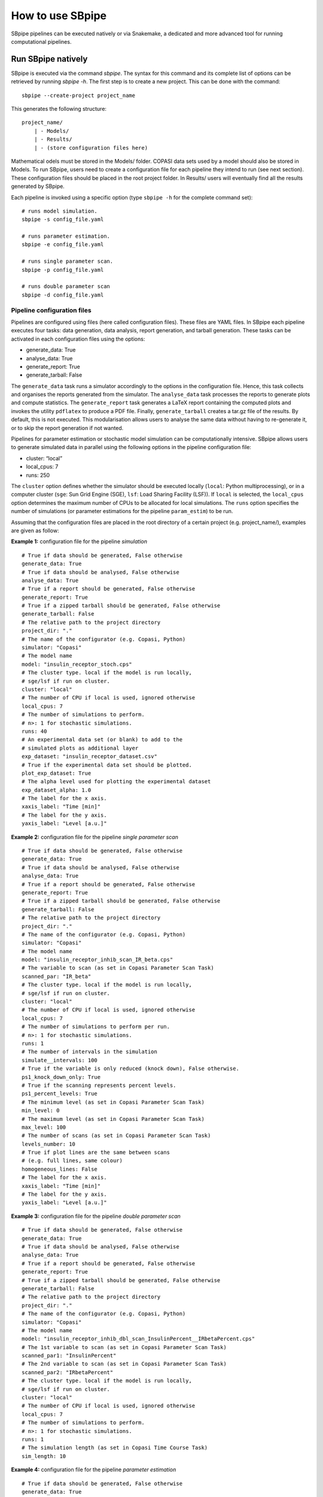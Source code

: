 How to use SBpipe
-----------------

SBpipe pipelines can be executed natively or via Snakemake, a dedicated
and more advanced tool for running computational pipelines.

Run SBpipe natively
~~~~~~~~~~~~~~~~~~~

SBpipe is executed via the command *sbpipe*. The syntax for this command
and its complete list of options can be retrieved by running *sbpipe
-h*. The first step is to create a new project. This can be done with
the command:

::

    sbpipe --create-project project_name

This generates the following structure:

::

    project_name/
        | - Models/
        | - Results/
        | - (store configuration files here)

Mathematical odels must be stored in the Models/ folder. COPASI data
sets used by a model should also be stored in Models. To run SBpipe,
users need to create a configuration file for each pipeline they intend
to run (see next section). These configuration files should be placed in
the root project folder. In Results/ users will eventually find all the
results generated by SBpipe.

Each pipeline is invoked using a specific option (type ``sbpipe -h`` for
the complete command set):

::

    # runs model simulation.
    sbpipe -s config_file.yaml

    # runs parameter estimation.
    sbpipe -e config_file.yaml

    # runs single parameter scan.
    sbpipe -p config_file.yaml

    # runs double parameter scan
    sbpipe -d config_file.yaml

Pipeline configuration files
^^^^^^^^^^^^^^^^^^^^^^^^^^^^

Pipelines are configured using files (here called configuration files).
These files are YAML files. In SBpipe each pipeline executes four tasks:
data generation, data analysis, report generation, and tarball
generation. These tasks can be activated in each configuration files
using the options:

-  generate_data: True
-  analyse_data: True
-  generate_report: True
-  generate_tarball: False

The ``generate_data`` task runs a simulator accordingly to the options
in the configuration file. Hence, this task collects and organises the
reports generated from the simulator. The ``analyse_data`` task
processes the reports to generate plots and compute statistics. The
``generate_report`` task generates a LaTeX report containing the
computed plots and invokes the utility ``pdflatex`` to produce a PDF
file. Finally, ``generate_tarball`` creates a tar.gz file of the
results. By default, this is not executed. This modularisation allows
users to analyse the same data without having to re-generate it, or to
skip the report generation if not wanted.

Pipelines for parameter estimation or stochastic model simulation can be
computationally intensive. SBpipe allows users to generate simulated
data in parallel using the following options in the pipeline
configuration file:

-  cluster: “local”
-  local_cpus: 7
-  runs: 250

The ``cluster`` option defines whether the simulator should be executed
locally (``local``: Python multiprocessing), or in a computer cluster
(``sge``: Sun Grid Engine (SGE), ``lsf``: Load Sharing Facility (LSF)).
If ``local`` is selected, the ``local_cpus`` option determines the
maximum number of CPUs to be allocated for local simulations. The
``runs`` option specifies the number of simulations (or parameter
estimations for the pipeline ``param_estim``) to be run.

Assuming that the configuration files are placed in the root directory
of a certain project (e.g. project_name/), examples are given as follow:

**Example 1:** configuration file for the pipeline *simulation*

::

    # True if data should be generated, False otherwise
    generate_data: True
    # True if data should be analysed, False otherwise
    analyse_data: True
    # True if a report should be generated, False otherwise
    generate_report: True
    # True if a zipped tarball should be generated, False otherwise
    generate_tarball: False
    # The relative path to the project directory
    project_dir: "."
    # The name of the configurator (e.g. Copasi, Python)
    simulator: "Copasi"
    # The model name
    model: "insulin_receptor_stoch.cps"
    # The cluster type. local if the model is run locally,
    # sge/lsf if run on cluster.
    cluster: "local"
    # The number of CPU if local is used, ignored otherwise
    local_cpus: 7
    # The number of simulations to perform.
    # n>: 1 for stochastic simulations.
    runs: 40
    # An experimental data set (or blank) to add to the
    # simulated plots as additional layer
    exp_dataset: "insulin_receptor_dataset.csv"
    # True if the experimental data set should be plotted.
    plot_exp_dataset: True
    # The alpha level used for plotting the experimental dataset
    exp_dataset_alpha: 1.0
    # The label for the x axis.
    xaxis_label: "Time [min]"
    # The label for the y axis.
    yaxis_label: "Level [a.u.]"

**Example 2:** configuration file for the pipeline *single parameter
scan*

::

    # True if data should be generated, False otherwise
    generate_data: True
    # True if data should be analysed, False otherwise
    analyse_data: True
    # True if a report should be generated, False otherwise
    generate_report: True
    # True if a zipped tarball should be generated, False otherwise
    generate_tarball: False
    # The relative path to the project directory
    project_dir: "."
    # The name of the configurator (e.g. Copasi, Python)
    simulator: "Copasi"
    # The model name
    model: "insulin_receptor_inhib_scan_IR_beta.cps"
    # The variable to scan (as set in Copasi Parameter Scan Task)
    scanned_par: "IR_beta"
    # The cluster type. local if the model is run locally,
    # sge/lsf if run on cluster.
    cluster: "local"
    # The number of CPU if local is used, ignored otherwise
    local_cpus: 7
    # The number of simulations to perform per run.
    # n>: 1 for stochastic simulations.
    runs: 1
    # The number of intervals in the simulation
    simulate__intervals: 100
    # True if the variable is only reduced (knock down), False otherwise.
    ps1_knock_down_only: True
    # True if the scanning represents percent levels.
    ps1_percent_levels: True
    # The minimum level (as set in Copasi Parameter Scan Task)
    min_level: 0
    # The maximum level (as set in Copasi Parameter Scan Task)
    max_level: 100
    # The number of scans (as set in Copasi Parameter Scan Task)
    levels_number: 10
    # True if plot lines are the same between scans
    # (e.g. full lines, same colour)
    homogeneous_lines: False
    # The label for the x axis.
    xaxis_label: "Time [min]"
    # The label for the y axis.
    yaxis_label: "Level [a.u.]"

**Example 3:** configuration file for the pipeline *double parameter
scan*

::

    # True if data should be generated, False otherwise
    generate_data: True
    # True if data should be analysed, False otherwise
    analyse_data: True
    # True if a report should be generated, False otherwise
    generate_report: True
    # True if a zipped tarball should be generated, False otherwise
    generate_tarball: False
    # The relative path to the project directory
    project_dir: "."
    # The name of the configurator (e.g. Copasi, Python)
    simulator: "Copasi"
    # The model name
    model: "insulin_receptor_inhib_dbl_scan_InsulinPercent__IRbetaPercent.cps"
    # The 1st variable to scan (as set in Copasi Parameter Scan Task)
    scanned_par1: "InsulinPercent"
    # The 2nd variable to scan (as set in Copasi Parameter Scan Task)
    scanned_par2: "IRbetaPercent"
    # The cluster type. local if the model is run locally,
    # sge/lsf if run on cluster.
    cluster: "local"
    # The number of CPU if local is used, ignored otherwise
    local_cpus: 7
    # The number of simulations to perform.
    # n>: 1 for stochastic simulations.
    runs: 1
    # The simulation length (as set in Copasi Time Course Task)
    sim_length: 10

**Example 4:** configuration file for the pipeline *parameter
estimation*

::

    # True if data should be generated, False otherwise
    generate_data: True
    # True if data should be analysed, False otherwise
    analyse_data: True
    # True if a report should be generated, False otherwise
    generate_report: True
    # True if a zipped tarball should be generated, False otherwise
    generate_tarball: False
    # The relative path to the project directory
    project_dir: "."
    # The name of the configurator (e.g. Copasi, Python)
    simulator: "Copasi"
    # The model name
    model: "insulin_receptor_param_estim.cps"
    # The cluster type. local if the model is run locally,
    # sge/lsf if run on cluster.
    cluster: "local"
    # The number of CPU if local is used, ignored otherwise
    local_cpus: 7
    # The parameter estimation round which is used to distinguish
    # phases of parameter estimations when parameters cannot be
    # estimated at the same time
    round: 1
    # The number of parameter estimations
    # (the length of the fit sequence)
    runs: 250
    # The threshold percentage of the best fits to consider
    best_fits_percent: 75
    # The number of available data points
    data_point_num: 33
    # True if 2D all fits plots for 66% confidence levels
    # should be plotted. This can be computationally expensive.
    plot_2d_66cl_corr: True
    # True if 2D all fits plots for 95% confidence levels
    # should be plotted. This can be computationally expensive.
    plot_2d_95cl_corr: True
    # True if 2D all fits plots for 99% confidence levels
    # should be plotted. This can be computationally expensive.
    plot_2d_99cl_corr: True
    # True if parameter values should be plotted in log space.
    logspace: True
    # True if plot axis labels should be plotted in scientific notation.
    scientific_notation: True

Additional examples of configuration files can be found in:

::

    sbpipe/tests/insulin_receptor/

.. figure:: ../images/sbpipe_workflow.png
   :alt: SBpipe native workflow

   SBpipe native workflow

Run SBpipe via Snakemake
~~~~~~~~~~~~~~~~~~~~~~~~

SBpipe pipelines can also be executed using
`Snakemake <https://snakemake.readthedocs.io>`__. Snakemake offers an
infrastructure for running computational pipelines using declarative
rules.

Snakemake can be installed manually via package manager or using the
conda command:

::

    # Install snakemake (note: it requires python 3+ to run)
    conda install -c bioconda snakemake

SBpipe pipelines for parameter estimation, single/double parameter scan,
and model simulation are also implemented as snakemake files (which
contain the set of rules for each pipeline). These are:

-  sbpipe_pe.snake
-  sbpipe_ps1.snake
-  sbpipe_ps2.snake
-  sbpipe_sim.snake

and are stored on the root folder of SBpipe. The advantage of using
snakemake as pipeline infrastructure is that it offers an extended
command sets compared to the one provided with the standard sbpipe. For
details, run

::

    snakemake -h

Snakemake also offers a strong support for dependency management at
coding level and reentrancy at execution level. The former is defined as
a way to precisely define the dependency order of functions. The latter
is the capacity of a program to continue from the last interrupted task.
Benefitting of dependency declaration and execution reentrancy can be
beneficial for running SBpipe on clusters or on the cloud.

Under the current implementation of SBpipe snakefile, the configuration
files described above require the additional field:

::

    # The name of the report variables
    report_variables: ['IR_beta_pY1146']

which contain the names of the variables exported by the simulator. For
the parameter estimation pipeline, ``report_variables`` will contain the
names of the estimated parameters.

For the parameter estimation pipeline, the following option must also be
added:

::

    # An experimental data set (or blank) to add to the
    # simulated plots as additional layer
    exp_dataset: "insulin_receptor_dataset.csv"

A complete example of configuration file for the parameter estimation
pipeline is the following:

::

    simulator: "Copasi"
    model: "insulin_receptor_param_estim.cps"
    round: 1
    runs: 4
    best_fits_percent: 75
    data_point_num: 33
    plot_2d_66cl_corr: True
    plot_2d_95cl_corr: True
    plot_2d_99cl_corr: True
    logspace: True
    scientific_notation: True
    report_variables: ['k1','k2','k3']
    exp_dataset: "insulin_receptor_dataset.csv"

**NOTE:** As it can be noticed, a configuration files for SBpipe using
snakemake requires less options than the corresponding configuration
file using SBpipe directly. This because Snakemake files is more
automated than SBpipe. Nevertheless, the removal of those additional
options is not necessary for running the configuration file using
Snakemake.

Examples of configuration files for running SBpipe using Snakemake are
in ``tests/snakemake``.

Examples of commands running SBpipe pipelines using Snakemake are:

::

    # run model simulation
    snakemake -s path/to/sbpipe/sbpipe_sim.snake --configfile SBPIPE_CONFIG_FILE.yaml --cores 7

    # run model parameter estimation using 40 jobs on an SGE cluster.
    # snakemake waits for output files for 100 s.
    snakemake -s path/to/sbpipe/sbpipe_pe.snake --configfile SBPIPE_CONFIG_FILE.yaml --latency-wait 100 -j 40 --cluster "qsub -cwd -V -S /bin/sh"

    # run model parameter parameter scan using 5 jobs
    snakemake -s path/to/sbpipe/sbpipe_ps1.snake --configfile SBPIPE_CONFIG_FILE.yaml -j 5 --cluster "bsub"

    # run model parameter parameter scan using 5 jobs
    snakemake -s path/to/sbpipe/sbpipe_ps2.snake --configfile SBPIPE_CONFIG_FILE.yaml -j 1 --cluster "qsub"

If the grid engine supports DRMAA, it can be convenient to use Snakemake
with the option ``--drmaa``.

::

    # See the DRMAA Python bindings for a preliminary documentation: https://pypi.python.org/pypi/drmaa
    # The following is an example of configuration for DRMAA for the grid engine installed at the Babraham Institute
    # (Cambridge, UK).

    # load Python 3
    module load python3/3.5.1
    alias python=python3
    # install python drmaa locally
    easy_install-3.5 --user drmaa

    # Update accordingly and add the following line to your ~/.bashrc file:
    export SGE_ROOT=/opt/gridengine
    export SGE_CELL=default
    export DRMAA_LIBRARY_PATH=/opt/gridengine/lib/lx26-amd64/libdrmaa.so.1.0

Snakemake can now be executed using drmaa as follows:

::

    snakemake -s ../../sbpipe_sim.snake --configfile ir_model_stoch_simul.yaml -j 200 --latency-wait 100 --drmaa " -cwd -V -S /bin/sh"

See ``snakemake -h`` for a complete list of commands.

The implementation of SBpipe pipelines for Snakemake is more scalable
and allows for additional controls and resiliance.

.. figure:: ../images/sbpipe_pe_snake_dag.png
   :alt: snakemake1

   Workflow for SBpipe pipeline ``parameter estimation`` using Snakemake

.. figure:: ../images/sbpipe_sim_snake_dag.png
   :alt: snakemake2

   Workflow for SBpipe pipeline ``simulation`` using Snakemake

.. figure:: ../images/sbpipe_ps1_snake_dag.png
   :alt: snakemake3

   Workflow for SBpipe pipeline ``single parameter scan`` using
   Snakemake

.. figure:: ../images/sbpipe_ps2_snake_dag.png
   :alt: snakemake4

   Workflow for SBpipe pipeline ``double parameter scan`` using
   Snakemake

Configuration for the mathematical models
~~~~~~~~~~~~~~~~~~~~~~~~~~~~~~~~~~~~~~~~~

SBpipe can run COPASI models or models coded in any programming language
using a Python wrapper to invoke them.

COPASI models
^^^^^^^^^^^^^

A COPASI model must be configured as follow using the command
``CopasiUI``:

**pipeline: simulation**

-  Tick the flag *executable* in the Time Course Task.
-  Select a report template for the Time Course Task.
-  Save the report in the same folder with the same name as the model
   but replacing the extension .cps with .csv (extensions .txt, .tsv, or
   .dat are also accepted by SBpipe).

**pipelines: single or double parameter scan**

-  Tick the flag *executable* in the Parameter Scan Task.
-  Select a report template for the Parameter Scan Task.
-  Save the report in the same folder with the same name as the model
   but replacing the extension .cps with .csv (extensions .txt, .tsv, or
   .dat are also accepted by SBpipe)

**pipeline: parameter estimation**

-  Tick the flag *executable* in the Parameter Estimation Task.
-  Select the report template for the Parameter Estimation Task.
-  Save the report in the same folder with the same name as the model
   but replacing the extension .cps with .csv (extensions .txt, .tsv, or
   .dat are also accepted by SBpipe)

For tasks such as parameter estimation using COPASI, it is recommended
to move the data set into the folder ``Models/`` so that the COPASI
model file and its associated experimental data files are stored in the
same folder.

Python wrapper executing models coded in any language
^^^^^^^^^^^^^^^^^^^^^^^^^^^^^^^^^^^^^^^^^^^^^^^^^^^^^

Users can use Python as a wrapper to execute models (programs) coded in
any programming language. The model must be functional and a Python
wrapper should be able to run it via the command ``python``. The program
must receive the report file name as input argument (see examples in
sbpipe/tests/). If the program generates a model simulation, a report
file must be generated including the column ``Time``. Report fields must
be separated by TAB, and row names must be discarded. If the program
runs a parameter estimation, a report file must be generated including
the objective value as first column column, and the estimated parameters
as following columns. Rows are the evaluated functions. Report fields
must be separated by TAB, and row names must be discarded.

The following example illustrates how SBpipe can simulate a model called
``sde_periodic_drift.r`` and coded in R, using a Python wrapper called
``sde_periodic_drift.py``. Both the Python wrapper and R model are
stored in the folder ``Models/``. The idea is that the configuration
file tells SBpipe to run the Python wrapper which receives the report
file name as input argument and forwards it to the R model. After
executing, the results are stored in this report, enabling SBpipe to
analyse the results. The full example is stored in:
``sbpipe/tests/r_models/``.

::

    # Configuration file invoking the Python wrapper `sde_periodic_drift.py`
    # Note that simulator must be set to "Python"
    generate_data: True
    analyse_data: True
    generate_report: True
    project_dir: "."
    simulator: "Python"
    model: "sde_periodic_drift.py"
    cluster: "local"
    local_cpus: 7
    runs: 14
    exp_dataset: ""
    plot_exp_dataset: False
    exp_dataset_alpha: 1.0
    xaxis_label: "Time"
    yaxis_label: "#"

::

    # Python wrapper: `sde_periodic_drift.py`.

    import os
    import sys
    import subprocess
    import shlex

    # This is a Python wrapper used to run an R model.
    # The R model receives the report_filename as input
    # and must add the results to it.

    # Retrieve the report file name
    report_filename = "sde_periodic_drift.csv"
    if len(sys.argv) > 1:
        report_filename = sys.argv[1]

    command = 'Rscript --vanilla ' + \
              os.path.join(os.path.dirname(__file__), 'sde_periodic_drift.r') + \
              ' ' + report_filename

    # Block until command is finished
    subprocess.call(shlex.split(command))

::

    # R model `sde_periodic_drift.r`

    # Model from https://cran.r-project.org/web/packages/sde/sde.pdf

    # import sde package
    # sde and its dependencies must be installed.
    if(!require(sde)){
        install.packages('sde')
        library(sde)
    }

    # Retrieve the report file name (necessary for stochastic simulations)
    args <- commandArgs(trailingOnly=TRUE)
    report_filename = "sde_periodic_drift.csv"
    if(length(args) > 0) {
        report_filename <- args[1]
    }


    # Model definition
    # ---------------------------------------------
    # set.seed()
    d <- expression(sin(x))
    d.x <- expression(cos(x))
    A <- function(x) 1-cos(x)

    X0 <- 0
    delta <- 1/20
    N <- 500
    time <- seq(X0, N*delta, by=delta)

    # EA = exact method
    periodic_drift <- sde.sim(method="EA", delta=delta, X0=X0, N=N, drift=d, drift.x=d.x, A=A)

    out <- data.frame(time, periodic_drift)
    # ---------------------------------------------

    # Write the output. The output file must be the model name with csv or txt extension.
    # Fields must be separated by TAB, and row names must be discarded.
    write.table(out, file=report_filename, sep="\t", row.names=FALSE)

